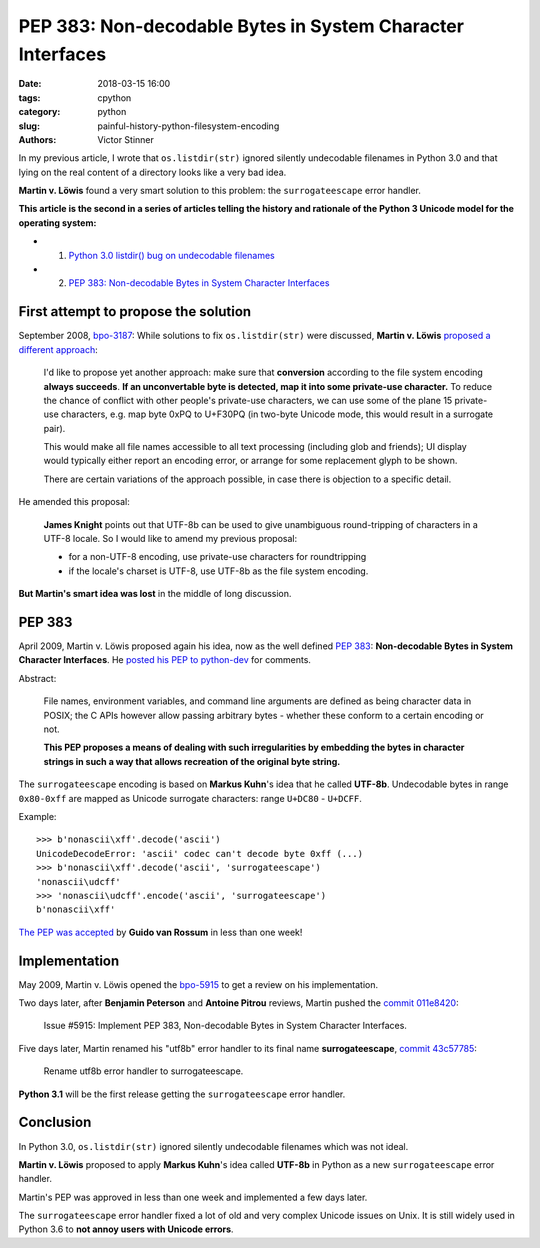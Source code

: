 +++++++++++++++++++++++++++++++++++++++++++++++++++++++++++
PEP 383: Non-decodable Bytes in System Character Interfaces
+++++++++++++++++++++++++++++++++++++++++++++++++++++++++++

:date: 2018-03-15 16:00
:tags: cpython
:category: python
:slug: painful-history-python-filesystem-encoding
:authors: Victor Stinner

In my previous article, I wrote that ``os.listdir(str)`` ignored silently
undecodable filenames in Python 3.0 and that lying on the real content of a
directory looks like a very bad idea.

**Martin v. Löwis** found a very smart solution to this problem: the
``surrogateescape`` error handler.

**This article is the second in a series of articles telling the history and
rationale of the Python 3 Unicode model for the operating system:**

* 1. `Python 3.0 listdir() bug on undecodable filenames <{filename}/python30_listdir.rst>`_
* 2. `PEP 383: Non-decodable Bytes in System Character Interfaces <{filename}/pep383.rst>`_

First attempt to propose the solution
=====================================

September 2008, `bpo-3187 <https://bugs.python.org/issue3187>`__: While
solutions to fix ``os.listdir(str)`` were discussed, **Martin v. Löwis**
`proposed a different approach <https://bugs.python.org/issue3187#msg73992>`_:

    I'd like to propose yet another approach: make sure that **conversion**
    according to the file system encoding **always succeeds**. **If an
    unconvertable byte is detected, map it into some private-use character.**
    To reduce the chance of conflict with other people's private-use
    characters, we can use some of the plane 15 private-use characters, e.g.
    map byte 0xPQ to U+F30PQ (in two-byte Unicode mode, this would result in
    a surrogate pair).

    This would make all file names accessible to all text processing
    (including glob and friends); UI display would typically either report
    an encoding error, or arrange for some replacement glyph to be shown.

    There are certain variations of the approach possible, in case there is
    objection to a specific detail.

He amended this proposal:

    **James Knight** points out that UTF-8b can be used to give unambiguous
    round-tripping of characters in a UTF-8 locale. So I would like to amend my
    previous proposal:

    - for a non-UTF-8 encoding, use private-use characters for roundtripping
    - if the locale's charset is UTF-8, use UTF-8b as the file system encoding.

**But Martin's smart idea was lost** in the middle of long discussion.

.. image:: {filename}/images/martin_von_loewis.jpg
   :alt: Martin v. Löwis
   :target: https://github.com/loewis


PEP 383
=======

April 2009, Martin v. Löwis proposed again his idea, now as the well defined
:pep:`383`: **Non-decodable Bytes in System Character Interfaces**. He `posted
his PEP to python-dev
<https://mail.python.org/pipermail/python-dev/2009-April/088919.html>`_ for
comments.

Abstract:

    File names, environment variables, and command line arguments are defined
    as being character data in POSIX; the C APIs however allow passing
    arbitrary bytes - whether these conform to a certain encoding or not.

    **This PEP proposes a means of dealing with such irregularities by embedding
    the bytes in character strings in such a way that allows recreation of the
    original byte string.**

The ``surrogateescape`` encoding is based on **Markus Kuhn**'s idea that he
called **UTF-8b**. Undecodable bytes in range ``0x80-0xff`` are mapped as
Unicode surrogate characters: range ``U+DC80`` - ``U+DCFF``.

Example::

    >>> b'nonascii\xff'.decode('ascii')
    UnicodeDecodeError: 'ascii' codec can't decode byte 0xff (...)
    >>> b'nonascii\xff'.decode('ascii', 'surrogateescape')
    'nonascii\udcff'
    >>> 'nonascii\udcff'.encode('ascii', 'surrogateescape')
    b'nonascii\xff'

`The PEP was accepted
<https://mail.python.org/pipermail/python-dev/2009-April/089278.html>`_ by
**Guido van Rossum** in less than one week!


Implementation
==============

May 2009, Martin v. Löwis opened the `bpo-5915
<https://bugs.python.org/issue5915>`__ to get a review on his implementation.

Two days later, after **Benjamin Peterson** and **Antoine Pitrou** reviews,
Martin pushed the `commit 011e8420
<https://github.com/python/cpython/commit/011e8420339245f9b55d41082ec6036f2f83a182>`__:

    Issue #5915: Implement PEP 383, Non-decodable Bytes
    in System Character Interfaces.

Five days later, Martin renamed his "utf8b" error handler to its final name
**surrogateescape**, `commit 43c57785
<https://github.com/python/cpython/commit/43c57785d3319249c03c3fa46c9df42a8ccd3e52>`__:

    Rename utf8b error handler to surrogateescape.

**Python 3.1** will be the first release getting the ``surrogateescape`` error
handler.

Conclusion
==========

In Python 3.0, ``os.listdir(str)`` ignored silently undecodable filenames which
was not ideal.

**Martin v. Löwis** proposed to apply **Markus Kuhn**'s idea called **UTF-8b**
in Python as a new ``surrogateescape`` error handler.

Martin's PEP was approved in less than one week and implemented a few days
later.

The ``surrogateescape`` error handler fixed a lot of old and very complex
Unicode issues on Unix. It is still widely used in Python 3.6 to **not annoy
users with Unicode errors**.

